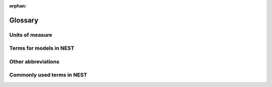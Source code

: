 :orphan:

.. _glossary:

Glossary
========

.. _units_measure:

Units of measure
----------------

.. glossary::
 :sorted:

 time
   Time in milliseconds (ms).

 tau_m
   Membrane time constant in milliseconds (ms).

 t_ref
   Duration of refractory period in milliseconds (ms).

 t_spike
   Point in time of last spike in milliseconds (ms).

 capacitance
   Picofarads (pF).

 C_m
   Capacitance of the membrane in picofarads (pF).

 current
   Picoamperes (pA).

 I_e
   Constant input current in picoamperes (pA).

 conductance
   Nanosiemens (nS).

 g_L
   Leak conductance in nanosiemens (nS).

 g_K
   Potassium peak conductance in nanosiemens (nS).

 g_Na
   Sodium peak conductance in nanosiemens (nS).

 spike rates
   The number of spikes that occurred in a certain time interval, usually expressed in terms of spikes per second (spks/s or s^-1).

 frequency
   Frequency in Hertz (Hz). Note that spike rates are often better expressed in terms of spikes per second (spks/s or s^-1).

 voltage
   Millivolts (mV).

 V_m
   Membrane potential in Millivolts (mV).

 E_L
   Resting membrane potential in Millivolts (mV).

 V_th
   Spike threshold in Millivolts (mV).

 V_reset
   Reset potential of the membrane in Millivolts (mV).

 V_min
   Absolute lower value for the membrane potential in Millivolts (mV).

 E_ex
   Excitatory reversal potential in Millivolts (mV).

 E_in
   Inhibitory reversal potential in Millivolts (mV).

 E_Na
   Sodium reversal potential in Millivolts (mV).

 E_K
   Potassium reversal potential in millivolts (mV).

.. _model_terms:

Terms for models in NEST
------------------------

.. glossary::
 :sorted:

 iaf
   Integrate-and-fire. Also known in other sources as `IF`.

 gif
   Generalized integrate-and-fire. From the Gerstner lab.

 glif
   Generalized leaky integrate-and-fire. From the Allen institute.

 cond
   Conductance-based. Also known in other sources as `COBA`.

 psc
   Post-synaptic current (current-based). Also known in other sources as `CUBA`.

 hh
   Hodgkin Huxley.

 aeif
   Adaptive exponential integrate-and-fire. Also known in other sources as `AdEx`.

 ht
   Hill and Tononi.

 pp
   Point process.

 in
   Inhibitory.

 ex
   Excitatory.

 stdp
   Spike-timing dependent plasticity.

 st
   Short-term plasticity.

 psp
   Post-synaptic potential.

 sfa
   Spike-frequency adaptation.

 cm
   Compartmental model.

Other abbreviations
-------------------

.. glossary::
 :sorted:


 rng
   Random number generator.

 wfr
   Waveform relaxation method.

 MAM
   Multi-area model.

 mpi
   Message passing interface.

 vp
   Virtual process.

Commonly used terms in NEST
----------------------------

.. glossary::
 :sorted:

 subthreshold dynamics
   Non-spiking backgound activity of the synapses.

 refractory period
   A time period in which neurons cannot fire. This is due to depolarization.

 shotnoise
   Fluctuations in ion channels as a result of ionic migration through an open channel.

 autapse
   A neuron connected to itself.

 multapse
   A neuron that has (multiple) synapses with another neuron.

 spike-timing dependent plasticity
   STDP, a form of plasticity which adjusts the connection strength between neurons based on the relative timing of a neurons output and input spikes.

 spike train
   A sequence of actions potentials. Usually seen as events in integrate-and-fire models.

 depressing window
   A function that determines how synaptic modification depends on spike-timing (STDP).

 dendritic arbor
   Dendritic trees formed to create new synapses.

 axon
   The output structure of a neuron.

 Clopath
   Refering to the Clopath plasticity rule.

 plasticity
   The ability of a network to grow or reorganize.

 Hodgkin-Huxley
   A mathematical model that describes how action potentials in neurons can be generated and how they propagate.

 refractory time
   A time period in which neurons cannot fire due to depolarization.

 Point process
   A temporal point process is a mathematical model for a time series of discrete events.

 non-renewal process
   Point process with adapting threshold eta(t).

 rheobase
   The minimal current that is required to generate a spike.

 reversal potential
   The membrane potential at which a neuron causes no net current flow.

 time constant
   The time it takes for a signal to rise or decay in milliseconds (ms).

   See membrane time constant (tau_m) and synaptic time constant (tau_syn) in the model documentation.

 Gaussian white noise
   A random process with a mean of zero.

 point neuron
   A simple neuron model where its soma along with the membrane potential dynamics are modeled as a resistance–capacitance circuit.

 propagator
   Matrix used in a numerically integrated dynamical system.

   See :ref:`exact integration <exact_integration>` page for further information.

 synaptic response kernel
   Shape of post-synaptic response, commonly an alpha, delta-pulse, or exponential function.

 eligibility trace
   A property of a synapse, which allows it to be modified for a period of time when some constraints are satisfied.

 alpha function
   Instance of a synaptic response.

 facilitation
   Mechanism of making a synapse stronger by increasing the weight.

   Opposite to depression.

 depression
   Mechanism of making a synapse weaker by decreasing the weight.

   Opposite to facilitation.

 stdp_synapse
   Synapse with spike-timing dependent plasticity.

 static_synapse
   Synapse with a fixed weight.

 refractoriness
   The time before a new action potential can take place.

 renewal process
   Spike-time statistical analysis.

 spike-frequency adaptation
   After stimulation, neurons show a reduction in the firing frequency of their spike response following an initial increase.

 coefficient of variation
   Standard deviation divided by the mean.

 distal dendrite
   The part of the dentrite that is furthest away from the soma.

 proximal dendrite
   The part of the dentrite which is closest to the soma.

 soma
   Cell body of the neuron.

 absolute refractory period
   Interval directly following a spike emission in which the sender neuron cannot fire again.

 indegree
   Amount of connections to post-synaptic cells.

 outdegree
   Amount of connections from pre-synaptic cells.

 synaptic efficacy
   The extent to which a pre-synaptic neuron affects a post-synaptic neuron.

 multimeter
   A device to record analog quantities (e.g., membrane voltage) of a neuron over time.

 events
   Spikes are encoded as events in NEST.
